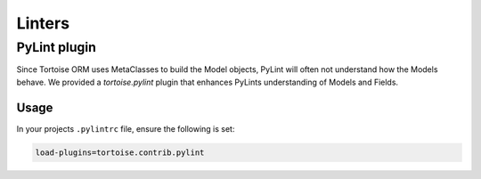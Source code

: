 =======
Linters
=======

.. _pylint:

PyLint plugin
=============

Since Tortoise ORM uses MetaClasses to build the Model objects, PyLint will often not understand how the Models behave. We provided a `tortoise.pylint` plugin that enhances PyLints understanding of Models and Fields.

Usage
-----

In your projects ``.pylintrc`` file, ensure the following is set:

.. code-block:: ini

    load-plugins=tortoise.contrib.pylint


